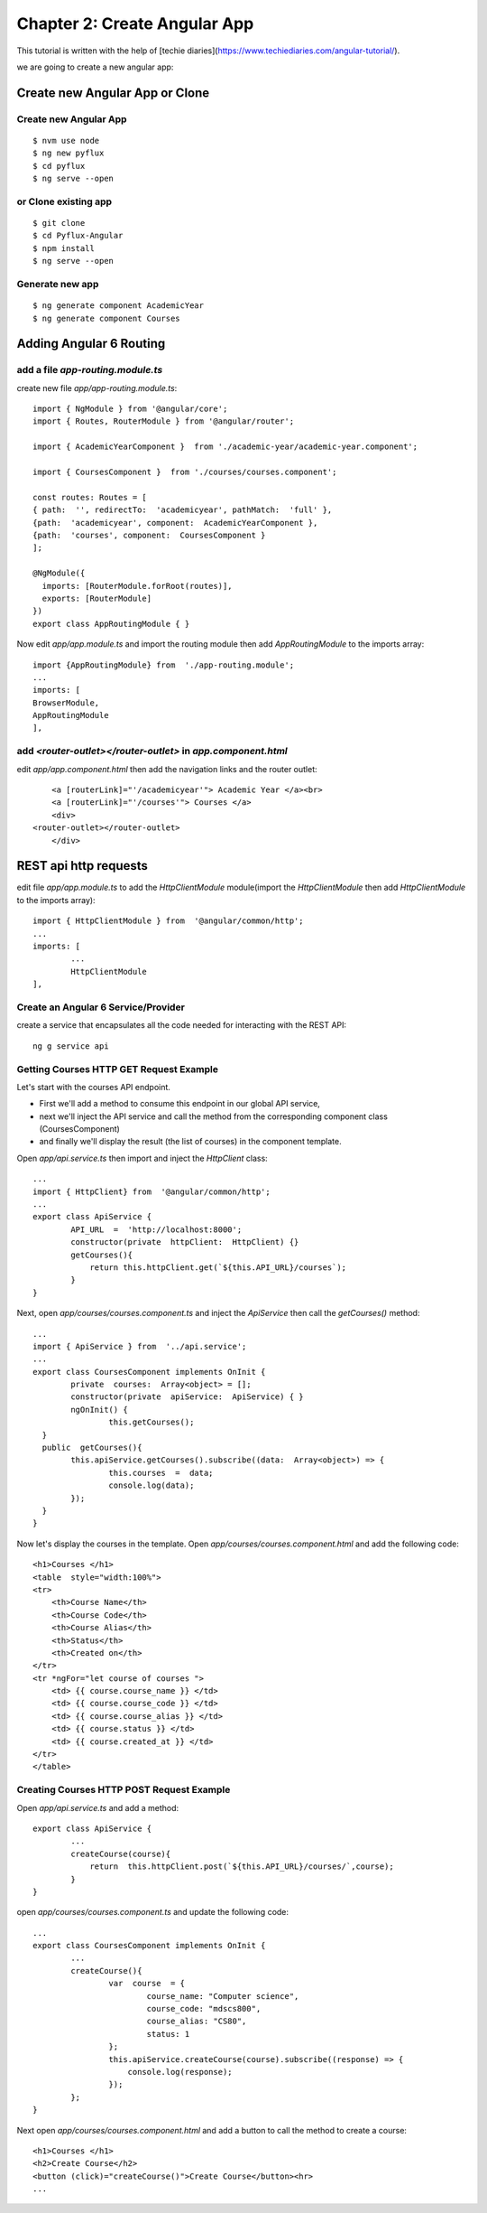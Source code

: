 =============================
Chapter 2: Create Angular App
=============================

This tutorial is written with the help of [techie diaries](https://www.techiediaries.com/angular-tutorial/).

we are going to create a new angular app:

Create new Angular App or Clone
===============================

Create new Angular App
----------------------
::

	$ nvm use node
	$ ng new pyflux
	$ cd pyflux
	$ ng serve --open

or Clone existing app
---------------------
::

	$ git clone
	$ cd Pyflux-Angular
	$ npm install
	$ ng serve --open


Generate new app
----------------
::

	$ ng generate component AcademicYear
	$ ng generate component Courses

Adding Angular 6 Routing
========================

add a file `app-routing.module.ts`
----------------------------------

create new file `app/app-routing.module.ts`::

	import { NgModule } from '@angular/core';
	import { Routes, RouterModule } from '@angular/router';

	import { AcademicYearComponent }  from './academic-year/academic-year.component';

	import { CoursesComponent }  from './courses/courses.component';

	const routes: Routes = [
	{ path:  '', redirectTo:  'academicyear', pathMatch:  'full' },
	{path:  'academicyear', component:  AcademicYearComponent },
	{path:  'courses', component:  CoursesComponent }
	];

	@NgModule({
	  imports: [RouterModule.forRoot(routes)],
	  exports: [RouterModule]
	})
	export class AppRoutingModule { }


Now edit `app/app.module.ts` and import the routing module then add `AppRoutingModule` to the imports array::

	import {AppRoutingModule} from  './app-routing.module';
	...
	imports: [
    	BrowserModule,
    	AppRoutingModule
	],


add `<router-outlet></router-outlet>` in `app.component.html`
-------------------------------------------------------------

edit `app/app.component.html` then add the navigation links and the router outlet::

	<a [routerLink]="'/academicyear'"> Academic Year </a><br>
	<a [routerLink]="'/courses'"> Courses </a>
	<div>
    <router-outlet></router-outlet>
	</div>

REST api http requests
======================

edit file `app/app.module.ts` to add the `HttpClientModule` module(import the `HttpClientModule` then add `HttpClientModule` to the imports array)::

	import { HttpClientModule } from  '@angular/common/http';
	...
	imports: [
		...
		HttpClientModule
	],

Create an Angular 6 Service/Provider
------------------------------------

create a service that encapsulates all the code needed for interacting with the REST API::

	ng g service api

Getting Courses HTTP GET Request Example
----------------------------------------

Let's start with the courses API endpoint.

+ First we'll add a method to consume this endpoint in our global API service,
+ next we'll inject the API service and call the method from the corresponding component class (CoursesComponent)
+ and finally we'll display the result (the list of courses) in the component template.

Open `app/api.service.ts` then import and inject the `HttpClient` class::

	...
	import { HttpClient} from  '@angular/common/http';
	...
	export class ApiService {
		API_URL  =  'http://localhost:8000';
		constructor(private  httpClient:  HttpClient) {}
		getCourses(){
		    return this.httpClient.get(`${this.API_URL}/courses`);
		}
	}

Next, open `app/courses/courses.component.ts` and inject the `ApiService` then call the `getCourses()` method::

	...
	import { ApiService } from  '../api.service';
	...
	export class CoursesComponent implements OnInit {
		private  courses:  Array<object> = [];
		constructor(private  apiService:  ApiService) { }
		ngOnInit() {
			this.getCourses();
	  }
	  public  getCourses(){
		this.apiService.getCourses().subscribe((data:  Array<object>) => {
			this.courses  =  data;
			console.log(data);
		});
	  }
	}

Now let's display the courses in the template. Open `app/courses/courses.component.html` and add the following code::

	<h1>Courses </h1>
	<table  style="width:100%">
	<tr>
	    <th>Course Name</th>
	    <th>Course Code</th>
	    <th>Course Alias</th>
	    <th>Status</th>
	    <th>Created on</th>
	</tr>
	<tr *ngFor="let course of courses ">
	    <td> {{ course.course_name }} </td>
	    <td> {{ course.course_code }} </td>
	    <td> {{ course.course_alias }} </td>
	    <td> {{ course.status }} </td>
	    <td> {{ course.created_at }} </td>
	</tr>
	</table>

Creating Courses HTTP POST Request Example
------------------------------------------

Open `app/api.service.ts` and add a method::

	export class ApiService {
		...
		createCourse(course){
		    return  this.httpClient.post(`${this.API_URL}/courses/`,course);
		}
	}

open `app/courses/courses.component.ts` and update the following code::

	...
	export class CoursesComponent implements OnInit {
		...
		createCourse(){
			var  course  = {
				course_name: "Computer science",
				course_code: "mdscs800",
				course_alias: "CS80",
				status: 1
			};
			this.apiService.createCourse(course).subscribe((response) => {
			    console.log(response);
			});
		};
	}

Next open `app/courses/courses.component.html` and add a button to call the method to create a course::

	<h1>Courses </h1>
	<h2>Create Course</h2>
	<button (click)="createCourse()">Create Course</button><hr>
	...


